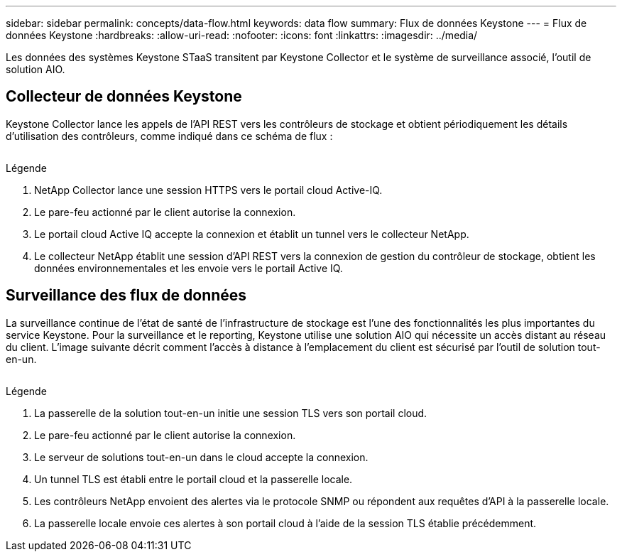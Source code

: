 ---
sidebar: sidebar 
permalink: concepts/data-flow.html 
keywords: data flow 
summary: Flux de données Keystone 
---
= Flux de données Keystone
:hardbreaks:
:allow-uri-read: 
:nofooter: 
:icons: font
:linkattrs: 
:imagesdir: ../media/


[role="lead"]
Les données des systèmes Keystone STaaS transitent par Keystone Collector et le système de surveillance associé, l'outil de solution AIO.



== Collecteur de données Keystone

Keystone Collector lance les appels de l'API REST vers les contrôleurs de stockage et obtient périodiquement les détails d'utilisation des contrôleurs, comme indiqué dans ce schéma de flux :

image:collector-data-flow.png[""]

.Légende
. NetApp Collector lance une session HTTPS vers le portail cloud Active-IQ.
. Le pare-feu actionné par le client autorise la connexion.
. Le portail cloud Active IQ accepte la connexion et établit un tunnel vers le collecteur NetApp.
. Le collecteur NetApp établit une session d'API REST vers la connexion de gestion du contrôleur de stockage, obtient les données environnementales et les envoie vers le portail Active IQ.




== Surveillance des flux de données

La surveillance continue de l'état de santé de l'infrastructure de stockage est l'une des fonctionnalités les plus importantes du service Keystone. Pour la surveillance et le reporting, Keystone utilise une solution AIO qui nécessite un accès distant au réseau du client. L'image suivante décrit comment l'accès à distance à l'emplacement du client est sécurisé par l'outil de solution tout-en-un.

image:monitoring-flow.png[""]

.Légende
. La passerelle de la solution tout-en-un initie une session TLS vers son portail cloud.
. Le pare-feu actionné par le client autorise la connexion.
. Le serveur de solutions tout-en-un dans le cloud accepte la connexion.
. Un tunnel TLS est établi entre le portail cloud et la passerelle locale.
. Les contrôleurs NetApp envoient des alertes via le protocole SNMP ou répondent aux requêtes d'API à la passerelle locale.
. La passerelle locale envoie ces alertes à son portail cloud à l'aide de la session TLS établie précédemment.

